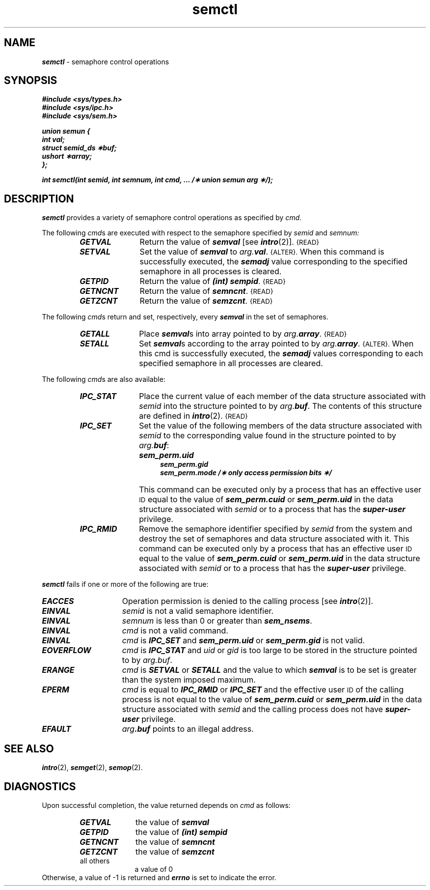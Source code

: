 '\"macro stdmacro
.if n .pH g2.semctl @(#)semctl	41.4 of 5/26/91
.\" Copyright 1991 UNIX System Laboratories, Inc.
.\" Copyright 1989, 1990 AT&T
.nr X
.if \nX=0 .ds x} semctl 2 "" "\&"
.if \nX=1 .ds x} semctl 2 ""
.if \nX=2 .ds x} semctl 2 "" "\&"
.if \nX=3 .ds x} semctl "" "" "\&"
.TH \*(x}
.tr ~ 
.SH NAME
\f4semctl\f1 \- semaphore control operations
.SH SYNOPSIS
\f4#include <sys/types.h>\f1
.br
\f4#include <sys/ipc.h>\f1
.br
\f4#include <sys/sem.h>\f1
.PP
\f4union semun {\f1
.br
\f4~~~~~int val;\f1
.br
\f4~~~~~struct semid_ds \(**buf;\f1
.br
\f4~~~~~ushort \(**array;\f1
.br
\f4};\f1
.PP
\f4int semctl(int semid, int semnum, int cmd, ... /\(** union semun arg \(**/);\f1
.tr ~~
.SH DESCRIPTION
\f4semctl\fP
provides a variety of semaphore control operations as specified by
.IR cmd .
.PP
The following
.IR cmd s
are executed with respect to the semaphore specified by
.IR semid " and " semnum:
.RS
.TP \w'\f4IPC_RMID\fP\ \ \ 'u
\f4GETVAL\f1
Return the value of \f4semval\fP [see
\f4intro\fP(2)].
.SM {READ}
.TP \w'\f4IPC_RMID\fP\ \ \ 'u
\f4SETVAL\f1
Set the value of \f4semval\fP to
\f2arg.\f4val\f1.
.SM {ALTER}.
When this command is successfully executed, the \f4semadj\fP value corresponding to the
specified semaphore in all processes is cleared.
.TP \w'\f4IPC_RMID\fP\ \ \ 'u
\f4GETPID\f1
Return the value of \f4(int) sempid\f1.
.SM {READ}
.TP \w'\f4IPC_RMID\fP\ \ \ 'u
\f4GETNCNT\f1
Return the value of \f4semncnt\f1.
.SM {READ}
.TP \w'\f4IPC_RMID\fP\ \ \ 'u
\f4GETZCNT\f1
Return the value of \f4semzcnt\f1.
.SM {READ}
.RE
.PP
The following
.IR cmd s
return and set, respectively, every \f4semval\fP in the set of semaphores.
.RS
.TP \w'\f4IPC_RMID\fP\ \ \ 'u
\f4GETALL\f1
Place \f4semval\fPs into array pointed to by
\f2arg.\f4array\f1.
.SM {READ}
.TP \w'\f4IPC_RMID\fP\ \ \ 'u
\f4SETALL\f1
Set \f4semval\fPs according to the array pointed to by
\f2arg.\f4array\f1.
.SM {ALTER}.
When this cmd is successfully executed, the \f4semadj\fP values corresponding to each
specified semaphore in all processes are cleared.
.RE
.PP
The following
.IR cmd s
are also available:
.RS
.TP \w'\f4IPC_RMID\fP\ \ \ 'u
\f4IPC_STAT\f1
Place the current value of each member of the data structure associated with
.I semid
into the structure pointed to by
\f2arg.\f4buf\f1.
The contents of this structure are defined in
\f4intro\fP(2).
.SM {READ}
.TP \w'\f4IPC_RMID\fP\ \ \ 'u
\f4IPC_SET\f1
Set the value of the following members of the data structure associated with
.I semid
to the corresponding value found in the structure pointed to by
\f2arg.\f4buf\f1:
.nf
.IP "" \w'\f4IPC_RMID\fP\ \ \ \ \ \ \ 'u
\f4sem_perm.uid\f1
\f4sem_perm.gid\f1
\f4sem_perm.mode /\(** only access permission bits \(**/\f1
.fi
.IP "" \w'\f4IPC_RMID\fP\ \ \ 'u
This command can be executed only by a process that has an effective user
.SM ID
equal to the value of \f4sem_perm.cuid\f1 or \f4sem_perm.uid\f1
in the data structure associated with \f2semid\fP
or to a process that has the \f4super-user\fP privilege.
.TP \w'\f4IPC_RMID\fP\ \ \ 'u
\f4IPC_RMID\f1
Remove the semaphore identifier specified by
.I semid
from the system and destroy the set of semaphores and data structure
associated with it.
This command can be executed only by a process that has an effective user
.SM ID
equal to the value of \f4sem_perm.cuid\f1 or \f4sem_perm.uid\f1
in the data structure associated with \f2semid\fP
or to a process that has the \f4super-user\fP privilege.
.RE
.PP
\f4semctl\fP
fails if one or more of the following are true:
.TP 15
\f4EACCES\fP
Operation permission is denied to the calling process [see
\f4intro\fP(2)].
.TP 15
\f4EINVAL\fP
.I semid
is not a valid semaphore identifier.
.TP
\f4EINVAL\fP
.I semnum
is less than 0 or greater than
\f4sem_nsems\f1.
.TP
\f4EINVAL\fP
.I cmd
is not a valid command.
.TP 
\f4EINVAL\fP
\f2cmd\f1 is \f4IPC_SET\fP and \f4sem_perm.uid\fP or \f4sem_perm.gid\fP
is not valid.
.TP
\f4EOVERFLOW\fP
\f2cmd\f1 is \f4IPC_STAT\fP and \f2uid\f1 or \f2gid\f1 is too large to
be stored in the structure pointed to by \f2arg.buf\f1.
.TP
\f4ERANGE\fP
.I cmd
is
\f4SETVAL\f1
or
\f4SETALL\f1
and the value to which \f4semval\fP is to be set is greater than
the system imposed maximum.
.TP
\f4EPERM\fP
.I cmd
is equal to
\f4IPC_RMID\f1
or
\f4IPC_SET\f1
and the effective user
.SM ID
of the calling process is not equal
to the value of \f4sem_perm.cuid\f1 or \f4sem_perm.uid\f1
in the data structure associated with \f2semid\fP
and the calling process does not have \f4super-user\fP privilege.
.TP
\f4EFAULT\fP
\f2arg\f4.buf\f1
points to an illegal address.
.SH SEE ALSO
\f4intro\fP(2), \f4semget\fP(2), \f4semop\fP(2).
.SH "DIAGNOSTICS"
Upon successful completion,
the value returned depends on
.I cmd\^
as follows:
.PD 0
.RS
.TP 1.0i
\f4GETVAL\f1
the value of \f4semval\f1
.TP
\f4GETPID\f1
the value of \f4(int) sempid\f1
.TP
\f4GETNCNT\f1
the value of \f4semncnt\f1
.TP
\f4GETZCNT\f1
the value of \f4semzcnt\f1
.TP
all others
a value of 0
.RE
.PP
.PD
Otherwise, a value of \-1 is returned and
\f4errno\fP
is set to indicate the error.
.\"	@(#)semctl.2	6.2 of 9/6/83
.Ee
